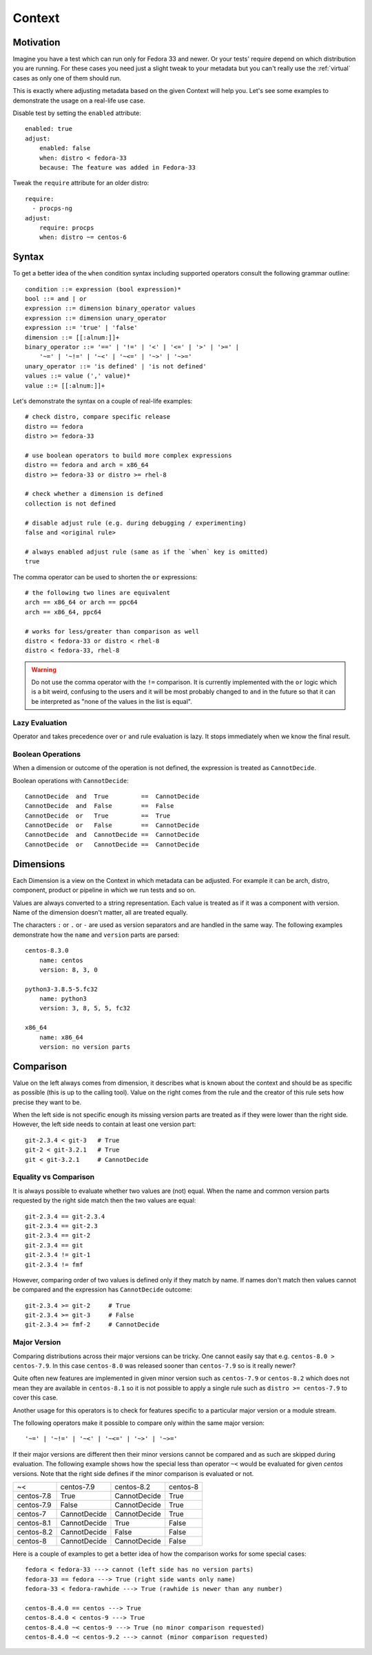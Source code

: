 .. _context:

======================
    Context
======================

Motivation
~~~~~~~~~~~~~~~~~~~~~~~~~~~~~~~~~~~~~~~~~~~~~~~~~~~~~~~~~~~~~~~~~~

Imagine you have a test which can run only for Fedora 33 and
newer. Or your tests' require depend on which distribution you
are running. For these cases you need just a slight tweak to your
metadata but you can't really use the :ref:`virtual` cases as only
one of them should run.

This is exactly where adjusting metadata based on the given
Context will help you. Let's see some examples to demonstrate the
usage on a real-life use case.

Disable test by setting the ``enabled`` attribute::

    enabled: true
    adjust:
        enabled: false
        when: distro < fedora-33
        because: The feature was added in Fedora-33

Tweak the ``require`` attribute for an older distro::

    require:
      - procps-ng
    adjust:
        require: procps
        when: distro ~= centos-6


Syntax
~~~~~~~~~~~~~~~~~~~~~~~~~~~~~~~~~~~~~~~~~~~~~~~~~~~~~~~~~~~~~~~~~~

To get a better idea of the ``when`` condition syntax including
supported operators consult the following grammar outline::

    condition ::= expression (bool expression)*
    bool ::= and | or
    expression ::= dimension binary_operator values
    expression ::= dimension unary_operator
    expression ::= 'true' | 'false'
    dimension ::= [[:alnum:]]+
    binary_operator ::= '==' | '!=' | '<' | '<=' | '>' | '>=' |
        '~=' | '~!=' | '~<' | '~<=' | '~>' | '~>='
    unary_operator ::= 'is defined' | 'is not defined'
    values ::= value (',' value)*
    value ::= [[:alnum:]]+

Let's demonstrate the syntax on a couple of real-life examples::

    # check distro, compare specific release
    distro == fedora
    distro >= fedora-33

    # use boolean operators to build more complex expressions
    distro == fedora and arch = x86_64
    distro >= fedora-33 or distro >= rhel-8

    # check whether a dimension is defined
    collection is not defined

    # disable adjust rule (e.g. during debugging / experimenting)
    false and <original rule>

    # always enabled adjust rule (same as if the `when` key is omitted)
    true

The comma operator can be used to shorten the ``or`` expressions::

    # the following two lines are equivalent
    arch == x86_64 or arch == ppc64
    arch == x86_64, ppc64

    # works for less/greater than comparison as well
    distro < fedora-33 or distro < rhel-8
    distro < fedora-33, rhel-8

.. warning::

    Do not use the comma operator with the ``!=`` comparison.
    It is currently implemented with the ``or`` logic which is a
    bit weird, confusing to the users and it will be most probably
    changed to ``and`` in the future so that it can be interpreted
    as "none of the values in the list is equal".


Lazy Evaluation
---------------

Operator ``and`` takes precedence over ``or`` and rule evaluation
is lazy. It stops immediately when we know the final result.

Boolean Operations
------------------

When a dimension or outcome of the operation is not defined,
the expression is treated as ``CannotDecide``.

Boolean operations with ``CannotDecide``::

    CannotDecide  and  True         ==  CannotDecide
    CannotDecide  and  False        ==  False
    CannotDecide  or   True         ==  True
    CannotDecide  or   False        ==  CannotDecide
    CannotDecide  and  CannotDecide ==  CannotDecide
    CannotDecide  or   CannotDecide ==  CannotDecide


Dimensions
~~~~~~~~~~~~~~~~~~~~~~~~~~~~~~~~~~~~~~~~~~~~~~~~~~~~~~~~~~~~~~~~~~

Each Dimension is a view on the Context in which metadata can be
adjusted. For example it can be arch, distro, component, product
or pipeline in which we run tests and so on.

Values are always converted to a string representation. Each
value is treated as if it was a component with version. Name of
the dimension doesn't matter, all are treated equally.

The characters ``:`` or ``.`` or ``-`` are used as version
separators and are handled in the same way. The following examples
demonstrate how the ``name`` and ``version`` parts are parsed::

    centos-8.3.0
        name: centos
        version: 8, 3, 0

    python3-3.8.5-5.fc32
        name: python3
        version: 3, 8, 5, 5, fc32

    x86_64
        name: x86_64
        version: no version parts


Comparison
~~~~~~~~~~~~~~~~~~~~~~~~~~~~~~~~~~~~~~~~~~~~~~~~~~~~~~~~~~~~~~~~~~

Value on the left always comes from dimension, it describes what
is known about the context and should be as specific as possible
(this is up to the calling tool). Value on the right comes from
the rule and the creator of this rule sets how precise they want
to be.

When the left side is not specific enough its missing version
parts are treated as if they were lower than the right side.
However, the left side needs to contain at least one version
part::

    git-2.3.4 < git-3   # True
    git-2 < git-3.2.1   # True
    git < git-3.2.1     # CannotDecide


Equality vs Comparison
----------------------

It is always possible to evaluate whether two values are (not)
equal. When the name and common version parts requested by the
right side match then the two values are equal::

    git-2.3.4 == git-2.3.4
    git-2.3.4 == git-2.3
    git-2.3.4 == git-2
    git-2.3.4 == git
    git-2.3.4 != git-1
    git-2.3.4 != fmf

However, comparing order of two values is defined only if they
match by name. If names don't match then values cannot be
compared and the expression has ``CannotDecide`` outcome::

    git-2.3.4 >= git-2     # True
    git-2.3.4 >= git-3     # False
    git-2.3.4 >= fmf-2     # CannotDecide


Major Version
-------------

Comparing distributions across their major versions can be tricky.
One cannot easily say that e.g. ``centos-8.0 > centos-7.9``. In
this case ``centos-8.0`` was released sooner than ``centos-7.9``
so is it really newer?

Quite often new features are implemented in given minor version
such as ``centos-7.9`` or ``centos-8.2`` which does not mean they
are available in ``centos-8.1`` so it is not possible to apply a
single rule such as ``distro >= centos-7.9`` to cover this case.

Another usage for this operators is to check for features specific
to a particular major version or a module stream.

The following operators make it possible to compare only within
the same major version::

    '~=' | '~!=' | '~<' | '~<=' | '~>' | '~>='

If their major versions are different then their minor versions
cannot be compared and as such are skipped during evaluation. The
following example shows how the special less than operator ``~<``
would be evaluated for given `centos` versions. Note that the
right side defines if the minor comparison is evaluated or not.

==========  ============ ============ ==========
~<          centos-7.9   centos-8.2   centos-8
centos-7.8  True         CannotDecide True
centos-7.9  False        CannotDecide True
centos-7    CannotDecide CannotDecide True
centos-8.1  CannotDecide True         False
centos-8.2  CannotDecide False        False
centos-8    CannotDecide CannotDecide False
==========  ============ ============ ==========

Here is a couple of examples to get a better idea of how the
comparison works for some special cases::

    fedora < fedora-33 ---> cannot (left side has no version parts)
    fedora-33 == fedora ---> True (right side wants only name)
    fedora-33 < fedora-rawhide ---> True (rawhide is newer than any number)

    centos-8.4.0 == centos ---> True
    centos-8.4.0 < centos-9 ---> True
    centos-8.4.0 ~< centos-9 ---> True (no minor comparison requested)
    centos-8.4.0 ~< centos-9.2 ---> cannot (minor comparison requested)
